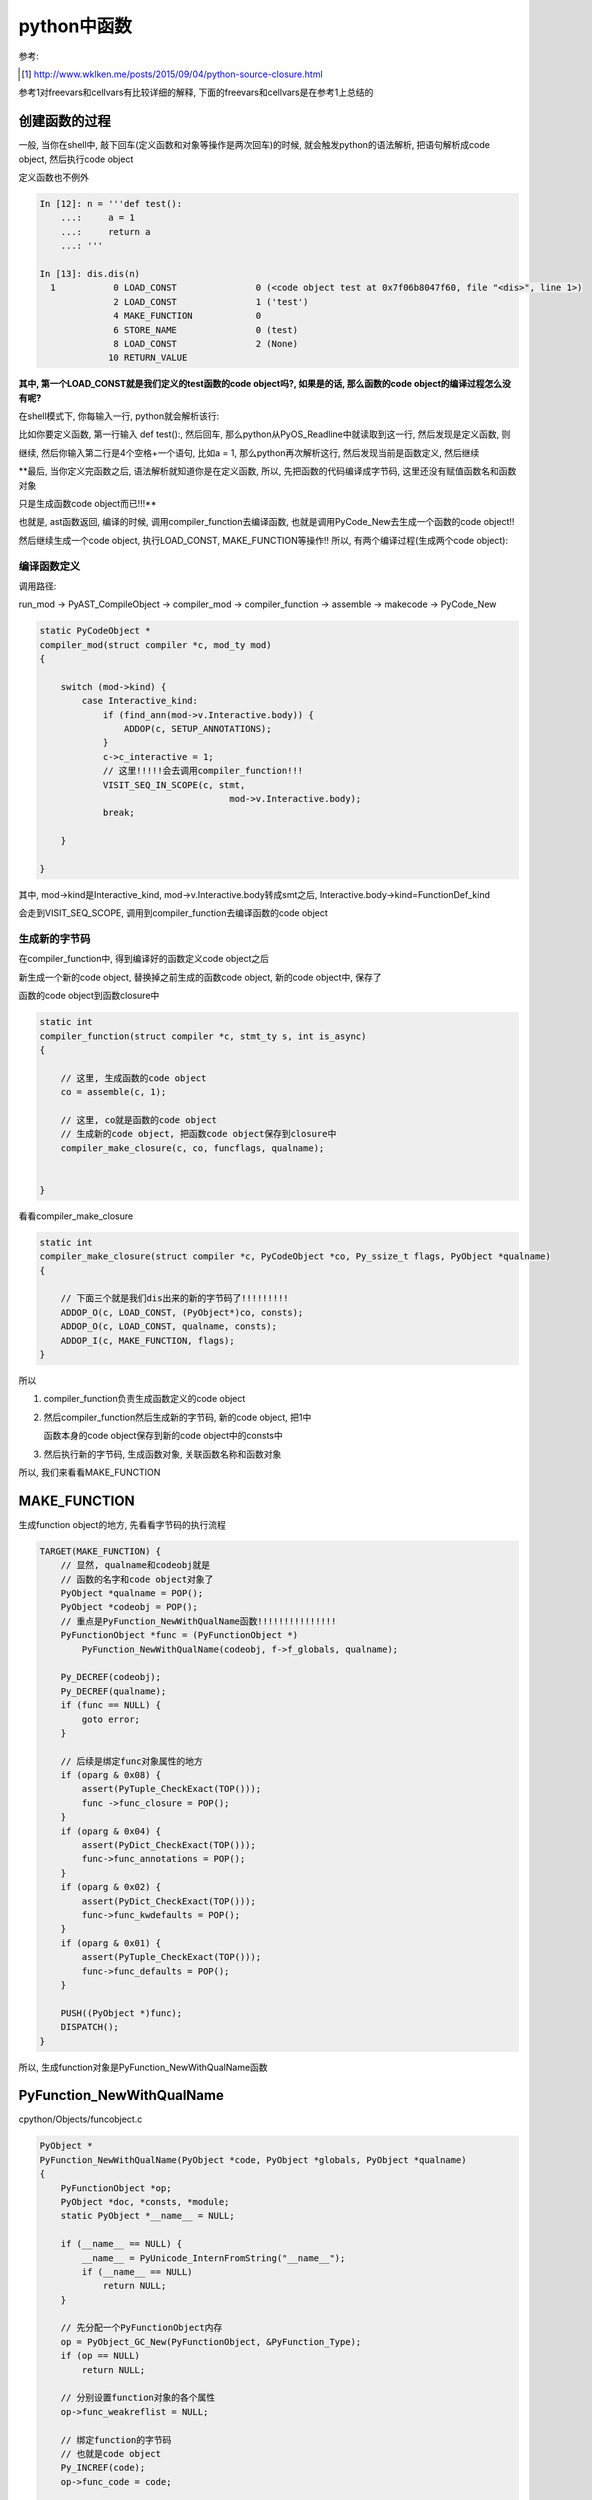 ####################
python中函数
####################

参考:

.. [1] http://www.wklken.me/posts/2015/09/04/python-source-closure.html

参考1对freevars和cellvars有比较详细的解释, 下面的freevars和cellvars是在参考1上总结的


创建函数的过程
=====================

一般, 当你在shell中, 敲下回车(定义函数和对象等操作是两次回车)的时候, 就会触发python的语法解析, 把语句解析成code object, 然后执行code object

定义函数也不例外


.. code-block:: python

    In [12]: n = '''def test():
        ...:     a = 1
        ...:     return a
        ...: '''
    
    In [13]: dis.dis(n)
      1           0 LOAD_CONST               0 (<code object test at 0x7f06b8047f60, file "<dis>", line 1>)
                  2 LOAD_CONST               1 ('test')
                  4 MAKE_FUNCTION            0
                  6 STORE_NAME               0 (test)
                  8 LOAD_CONST               2 (None)
                 10 RETURN_VALUE


**其中, 第一个LOAD_CONST就是我们定义的test函数的code object吗?, 如果是的话, 那么函数的code object的编译过程怎么没有呢?**

在shell模式下, 你每输入一行, python就会解析该行:

比如你要定义函数, 第一行输入 def test():, 然后回车, 那么python从PyOS_Readline中就读取到这一行, 然后发现是定义函数, 则

继续, 然后你输入第二行是4个空格+一个语句, 比如a = 1, 那么python再次解析这行, 然后发现当前是函数定义, 然后继续

**最后, 当你定义完函数之后, 语法解析就知道你是在定义函数, 所以, 先把函数的代码编译成字节码, 这里还没有赋值函数名和函数对象

只是生成函数code object而已!!!**

也就是, ast函数返回, 编译的时候, 调用compiler_function去编译函数, 也就是调用PyCode_New去生成一个函数的code object!!

然后继续生成一个code object, 执行LOAD_CONST, MAKE_FUNCTION等操作!! 所以, 有两个编译过程(生成两个code object):

编译函数定义
-------------------

调用路径:

run_mod -> PyAST_CompileObject -> compiler_mod -> compiler_function -> assemble -> makecode -> PyCode_New

.. code-block:: c

    static PyCodeObject *
    compiler_mod(struct compiler *c, mod_ty mod)
    {
    
        switch (mod->kind) {
            case Interactive_kind:
                if (find_ann(mod->v.Interactive.body)) {
                    ADDOP(c, SETUP_ANNOTATIONS);
                }
                c->c_interactive = 1;
                // 这里!!!!!会去调用compiler_function!!!
                VISIT_SEQ_IN_SCOPE(c, stmt,
                                        mod->v.Interactive.body);
                break;
        
        }
    
    }

其中, mod->kind是Interactive_kind, mod->v.Interactive.body转成smt之后, Interactive.body->kind=FunctionDef_kind

会走到VISIT_SEQ_SCOPE, 调用到compiler_function去编译函数的code object


生成新的字节码
------------------------------------------

在compiler_function中, 得到编译好的函数定义code object之后

新生成一个新的code object, 替换掉之前生成的函数code object, 新的code object中, 保存了

函数的code object到函数closure中

.. code-block:: c

    static int
    compiler_function(struct compiler *c, stmt_ty s, int is_async)
    {
    
        // 这里, 生成函数的code object
        co = assemble(c, 1);
        
        // 这里, co就是函数的code object
        // 生成新的code object, 把函数code object保存到closure中
        compiler_make_closure(c, co, funcflags, qualname);
    
    
    }

看看compiler_make_closure

.. code-block:: c

    static int
    compiler_make_closure(struct compiler *c, PyCodeObject *co, Py_ssize_t flags, PyObject *qualname)
    {
    
        // 下面三个就是我们dis出来的新的字节码了!!!!!!!!!
        ADDOP_O(c, LOAD_CONST, (PyObject*)co, consts);
        ADDOP_O(c, LOAD_CONST, qualname, consts);
        ADDOP_I(c, MAKE_FUNCTION, flags);
    }


所以

1. compiler_function负责生成函数定义的code object

2. 然后compiler_function然后生成新的字节码, 新的code object, 把1中

   函数本身的code object保存到新的code object中的consts中

3. 然后执行新的字节码, 生成函数对象, 关联函数名称和函数对象

所以, 我们来看看MAKE_FUNCTION


MAKE_FUNCTION
==================

生成function object的地方, 先看看字节码的执行流程

.. code-block:: c

        TARGET(MAKE_FUNCTION) {
            // 显然, qualname和codeobj就是
            // 函数的名字和code object对象了
            PyObject *qualname = POP();
            PyObject *codeobj = POP();
            // 重点是PyFunction_NewWithQualName函数!!!!!!!!!!!!!!!
            PyFunctionObject *func = (PyFunctionObject *)
                PyFunction_NewWithQualName(codeobj, f->f_globals, qualname);

            Py_DECREF(codeobj);
            Py_DECREF(qualname);
            if (func == NULL) {
                goto error;
            }

            // 后续是绑定func对象属性的地方
            if (oparg & 0x08) {
                assert(PyTuple_CheckExact(TOP()));
                func ->func_closure = POP();
            }
            if (oparg & 0x04) {
                assert(PyDict_CheckExact(TOP()));
                func->func_annotations = POP();
            }
            if (oparg & 0x02) {
                assert(PyDict_CheckExact(TOP()));
                func->func_kwdefaults = POP();
            }
            if (oparg & 0x01) {
                assert(PyTuple_CheckExact(TOP()));
                func->func_defaults = POP();
            }

            PUSH((PyObject *)func);
            DISPATCH();
        }

所以, 生成function对象是PyFunction_NewWithQualName函数


PyFunction_NewWithQualName
================================

cpython/Objects/funcobject.c

.. code-block:: c

    PyObject *
    PyFunction_NewWithQualName(PyObject *code, PyObject *globals, PyObject *qualname)
    {
        PyFunctionObject *op;
        PyObject *doc, *consts, *module;
        static PyObject *__name__ = NULL;
    
        if (__name__ == NULL) {
            __name__ = PyUnicode_InternFromString("__name__");
            if (__name__ == NULL)
                return NULL;
        }
    
        // 先分配一个PyFunctionObject内存
        op = PyObject_GC_New(PyFunctionObject, &PyFunction_Type);
        if (op == NULL)
            return NULL;
    
        // 分别设置function对象的各个属性
        op->func_weakreflist = NULL;

        // 绑定function的字节码
        // 也就是code object
        Py_INCREF(code);
        op->func_code = code;

        // 绑定global
        Py_INCREF(globals);
        op->func_globals = globals;

        // 从code object中拿到co_name
        // 赋值为函数的函数名func_name
        op->func_name = ((PyCodeObject *)code)->co_name;
        Py_INCREF(op->func_name);

        // 其他属性
        // 注意的是, 一下几个属性是在MAKE_FUNCTION流程上赋值的
        // 不是在这里赋值, 所以这里都赋值为NULL
        op->func_defaults = NULL; /* No default arguments */
        op->func_kwdefaults = NULL; /* No keyword only defaults */
        op->func_closure = NULL;
    
        // 保存co_consts
        consts = ((PyCodeObject *)code)->co_consts;
        if (PyTuple_Size(consts) >= 1) {
            doc = PyTuple_GetItem(consts, 0);
            if (!PyUnicode_Check(doc))
                doc = Py_None;
        }
        else
            doc = Py_None;
        Py_INCREF(doc);
        op->func_doc = doc;
    
        op->func_dict = NULL;
        op->func_module = NULL;
        op->func_annotations = NULL;
    
        /* __module__: If module name is in globals, use it.
           Otherwise, use None. */

        // 设置function的__module__属性
        module = PyDict_GetItem(globals, __name__);
        if (module) {
            Py_INCREF(module);
            op->func_module = module;
        }
        if (qualname)
            op->func_qualname = qualname;
        else
            op->func_qualname = op->func_name;
        Py_INCREF(op->func_qualname);
    
        _PyObject_GC_TRACK(op);
        return (PyObject *)op;
    }


最后关联函数名字和function obejct
=====================================

字节码是STORE_NAME

.. code-block:: c

        TARGET(STORE_NAME) {
            PyObject *name = GETITEM(names, oparg);
            PyObject *v = POP();
            PyObject *ns = f->f_locals;
            int err;
            if (ns == NULL) {
                PyErr_Format(PyExc_SystemError,
                             "no locals found when storing %R", name);
                Py_DECREF(v);
                goto error;
            }
            if (PyDict_CheckExact(ns))
                err = PyDict_SetItem(ns, name, v);
            else
                err = PyObject_SetItem(ns, name, v);
            Py_DECREF(v);
            if (err != 0)
                goto error;
            DISPATCH();
        }


1. 拿到name, 也就是函数名, 例子中的字符串对象test

2. POP, 拿到之前生成的function object

3. 拿到frame的f_locals, f->locals, 显然是一个字典

4. 把函数和名字存储到f->locals中

function对象
==============

cpython/Include/funcobject.h

.. code-block:: c

    typedef struct {
        PyObject_HEAD
        PyObject *func_code;	/* A code object, the __code__ attribute */
        PyObject *func_globals;	/* A dictionary (other mappings won't do) */
        PyObject *func_defaults;	/* NULL or a tuple */
        PyObject *func_kwdefaults;	/* NULL or a dict */
        PyObject *func_closure;	/* NULL or a tuple of cell objects */
        PyObject *func_doc;		/* The __doc__ attribute, can be anything */
        PyObject *func_name;	/* The __name__ attribute, a string object */
        PyObject *func_dict;	/* The __dict__ attribute, a dict or NULL */
        PyObject *func_weakreflist;	/* List of weak references */
        PyObject *func_module;	/* The __module__ attribute, can be anything */
        PyObject *func_annotations;	/* Annotations, a dict or NULL */
        PyObject *func_qualname;    /* The qualified name */
    
        /* Invariant:
         *     func_closure contains the bindings for func_code->co_freevars, so
         *     PyTuple_Size(func_closure) == PyCode_GetNumFree(func_code)
         *     (func_closure may be NULL if PyCode_GetNumFree(func_code) == 0).
         */
    } PyFunctionObject;


保存了很多信息, 比如qualname, defaults, code(code object)等等


LOAD_FAST/LOAD_CONST
======================

我们在函数中, 经常能看到LOAD_FAST和LOAD_CONST等字节码, 前者是加载局部变量, 后者是加载静态变量的

.. code-block:: python

    In [79]: def test(a, b=1):
        ...:     q = b + 1
        ...:     c = 'c'
        ...:     d = a+1
        ...:     return a, b, c,d,q 
        ...: 
        ...: 
        ...: 
    
    In [80]: dis.dis(test)
      2           0 LOAD_FAST                1 (b)
                  2 LOAD_CONST               1 (1)
                  4 BINARY_ADD
                  6 STORE_FAST               2 (q)
    
      3           8 LOAD_CONST               2 ('c')
                 10 STORE_FAST               3 (c)
    
      4          12 LOAD_FAST                0 (a)
                 14 LOAD_CONST               1 (1)
                 16 BINARY_ADD
                 18 STORE_FAST               4 (d)
    
      5          20 LOAD_FAST                0 (a)
                 22 LOAD_FAST                1 (b)
                 24 LOAD_FAST                3 (c)
                 26 LOAD_FAST                4 (d)
                 28 LOAD_FAST                2 (q)
                 30 BUILD_TUPLE              5
                 32 RETURN_VALUE

我们看到, 局部变量是LOAD_FAST, 静态变量是LOAD_CONST. **我们先来看看函数中的变量存储**

当我们调用函数的时候, 是CALL_FUNCTION字节码, 然后, 如果调用函数的时候传入的key=value的形式的话, 

比如 *test(b=2)*, 那么字节码是CALL_FUNCTION_KW, 但是传入给call_function的变量最后一个值就是传入的kv的字典

**这里我们先只看没有传入kv, 只是顺序传参的情况**

.. code-block:: c

        TARGET(CALL_FUNCTION) {
            PyObject **sp, *res;
            PCALL(PCALL_ALL);
            sp = stack_pointer;
            res = call_function(&sp, oparg, NULL);
            stack_pointer = sp;
            PUSH(res);
            if (res == NULL) {
                goto error;
            }
            DISPATCH();
        }

然后, 我们调用call_functio函数, 传入的是sp, 和oparg, 我们来看看CALL_FUNCTION的过程

.. code-block:: python

    In [81]: dis.dis('''test('a')''')
      1           0 LOAD_NAME                0 (test)
                  2 LOAD_CONST               0 ('a')
                  4 CALL_FUNCTION            1
                  6 RETURN_VALUE


所以, 我们看到LOAD_NAME, 加载函数名得到函数对象, 然后PUSH, 然后LOAD_CONST, 加载常量'a', 然后PUSH

此时栈就是, 下面例子是左边是高位, 右边是低位: 

.. code-block:: python

    '''
    (栈顶)
    
    func object ---> const
    
    '''

所以, 我们的sp就是指向函数对象, 然后后面紧跟着的是参数的个数, 这里是1, 也就是oparg=1

所以, 函数会拿到函数对象, 然后把后面的n个对象作为参数传给函数对象, 这里n=1

.. code-block:: c

    static PyObject *
    call_function(PyObject ***pp_stack, Py_ssize_t oparg, PyObject *kwnames)
    {
        // 拿到传入的函数对象
        PyObject **pfunc = (*pp_stack) - oparg - 1;
        PyObject *func = *pfunc;
        if (PyCFunction_Check(func)) {
    
        // 不是C函数, 不走这里
    
        }else {
    
            if (PyMethod_Check(func) && PyMethod_GET_SELF(func) != NULL) {
    
                // 不是对象方法, 不走这里        
            }
            else{
    
            }
            
            // 拿到传参的栈位置
            stack = (*pp_stack) - nargs - nkwargs;
    
            if (PyFunction_Check(func)) {
                // 调用到fast_function
                x = fast_function(func, stack, nargs, kwnames);
            }
            else {
            }
    
        }
    
    }

所以, 我们拿到栈指针指向的函数对象, 然后拿到传入参数的栈的地址, 以及传参个数, 传入给fast_function

fast_function
===============

这个函数负责拿func的各个属性, 包括defaults, 计算defaults的个数和拿到defaults这个tuple的数据数组

一起传入给_PyEval_EvalCodeWithName

.. code-block:: c

    static PyObject *
    fast_function(PyObject *func, PyObject **stack,
                  Py_ssize_t nargs, PyObject *kwnames)
    {
    
        // 拿到code object=func.func_co
        // 拿到globals = func.func_globals
        // 拿到默认值argdefs = func.func_defaults, argdefs = tuple
        PyCodeObject *co = (PyCodeObject *)PyFunction_GET_CODE(func);
        PyObject *globals = PyFunction_GET_GLOBALS(func);
        PyObject *argdefs = PyFunction_GET_DEFAULTS(func);
    
        // 拿到其他, 包括闭包closure = func.func_closure
        kwdefs = PyFunction_GET_KW_DEFAULTS(func);
        closure = PyFunction_GET_CLOSURE(func);
        name = ((PyFunctionObject *)func) -> func_name;
        qualname = ((PyFunctionObject *)func) -> func_qualname;
    
        // 如果defaults有值, 也就是有默认值, 计算默认值的
        // 个数nd以及默认值的数组d
        if (argdefs != NULL) {
            d = &PyTuple_GET_ITEM(argdefs, 0);
            nd = Py_SIZE(argdefs);
        }
        else {
            d = NULL;
            nd = 0;
        }
        // 调用其他函数
        return _PyEval_EvalCodeWithName((PyObject*)co, globals, (PyObject *)NULL,
                                        stack, nargs,
                                        nkwargs ? &PyTuple_GET_ITEM(kwnames, 0) : NULL,
                                        stack + nargs,
                                        nkwargs, 1,
                                        d, (int)nd, kwdefs,
                                        closure, name, qualname);
    
    }

假设我们执行 *test(10)*, 那么d = [10], nd=1


_PyEval_EvalCodeWithName
===========================

**这里组装局部变量数组!!!**

假设我们定义和执行是:

.. code-block:: python

    In [87]: def test(a, b=1):
        ...:     q = b + 1
        ...:     c = 'c'
        ...:     d = a+1
        ...:     return a, b, c,d,q 
        ...: 
        ...: 
        ...: 
    
    In [88]: test(10)
    Out[88]: (10, 1, 'c', 11, 2)


然后看看C代码流程:


.. code-block:: c

    static PyObject *
    _PyEval_EvalCodeWithName(PyObject *_co, PyObject *globals, PyObject *locals,
               PyObject **args, Py_ssize_t argcount,
               PyObject **kwnames, PyObject **kwargs,
               Py_ssize_t kwcount, int kwstep,
               PyObject **defs, Py_ssize_t defcount,
               PyObject *kwdefs, PyObject *closure,
               PyObject *name, PyObject *qualname)
    {
        // 注意, fastlocals是f_localsplus
        fastlocals = f->f_localsplus;
        // 而freevars则是f_localsplus除了局部变量之外的子数组
        // 作用看后面的closure
        freevars = f->f_localsplus + co->co_nlocals;
    
        /* Copy positional arguments into local variables */
        // 首先, argcount = 1 < co_argcount = 2
        if (argcount > co->co_argcount) {
            n = co->co_argcount;
        }
        else {
            // 用n记录下函数的传参个数
            // n = 1
            n = argcount;
        }
    
        // 这里!!!把传参加入到fastlocals数组!!!!
        for (i = 0; i < n; i++) {
            x = args[i];
            Py_INCREF(x);
            SETLOCAL(i, x);
        }
    
        /* Add missing positional arguments (copy default values from defs) */
        // 把默认值变量也设置到fastlocals中
        if (argcount < co->co_argcount) {
            // defcount是我们传入的默认值个数, defcount = 1
            Py_ssize_t m = co->co_argcount - defcount;
    
            // 省略代码
    
            if (n > m)
                i = n - m;
            else
                i = 0;
            for (; i < defcount; i++) {
                // 这里!!!!!
                // defs是默认值的tuple的数据数组
                // 是上一层传进来的
                if (GETLOCAL(m+i) == NULL) {
                    PyObject *def = defs[i];
                    Py_INCREF(def);
                    SETLOCAL(m+i, def);
                }
            }
        }
    
        // 后面是执行frame的
    
    }

1. argcount是函数传参, 例子中argcount = 1, 因为我们只传了参数a=10

   co_argcount是函数全部传参的个数, 包括默认值, test例子中, co_argcount = 2 = len((a, b))

   co_nlocals是函数中所有的局部变量的个数, 包括传参, 例子中co_nlocals = 5 = len((a, b, q, c, d))

   co_varnames是函数中变量名, 例子中, co_varnames = (a, b, q, c, d), 顺序是按定义顺序

2. fastlocals=f->f_localsplus, 是用来存储局部变量的, 比如我们例子中, SETLOCAL(i, x)语句

   把传参加入到fastlocals数组中, 此时fastlocals = [10], 因为我们传入给a=10

   然后我们处理默认值的时候, 把默认值数组复制到fastlocals数组中, 我们传入的默认值数组是[1]

   那么, fastlocals就变为[10, 1], 那么我们加载a的时候, 是LOAD_FAST 0, 也就是拿到10

   加载b的时候, LOAD_FAST 1, 那么拿到的就是默认值1

3. 关于co_freevars和co_cellvars, 后面说, 这里说如果存在闭包, 内联函数访问外部函数的变量, 假设外部函数设置spam, 
   
   那么这里co_nlocals=5, 那么fastlocals = [10, 1, NULL, NULL, NULL, ,], 那么freevars数组则是

   fastlocals数组的下标为5开头, 也就是freevars = fastlocals[5]


4. 所以, 函数中, 所有的局部变量, 包括传参和局部定义, 都是使用数组来存储, 并且使用下标去快速访问!!!!


5. 带有默认值传参的函数执行是CALL_FUNCTION_KW, 流程一样, 只是把传入的kv做成tuple, 然后获取tuple的

   数组地址, 把kv中的value复制到fastlocals中



\_\_defaults\_\_
=====================

先来看看默认值函数定义时候的字节码:

.. code-block:: python

    In [13]: nm = '''def default_func(a, b=1):
        ...:     return a, b
        ...: '''
    
    In [14]: dis.dis(nm)
      1           0 LOAD_CONST               4 ((1,))
                  2 LOAD_CONST               1 (<code object default_func at 0x7f45ea7f4c90, file "<dis>", line 1>)
                  4 LOAD_CONST               2 ('default_func')
                  6 MAKE_FUNCTION            1
                  8 STORE_NAME               0 (default_func)
                 10 LOAD_CONST               3 (None)
                 12 RETURN_VALUE


可以看到, 先生成一个consts, 是一个tuple结构, 然后在MAKE_FUNCTION字节码流程可以看到, 

.. code-block:: c

            if (oparg & 0x02) {
                assert(PyDict_CheckExact(TOP()));
                func->func_kwdefaults = POP();
            }

            if (oparg & 0x01) {
                assert(PyTuple_CheckExact(TOP()));
                func->func_defaults = POP();
            }

从创建函数的字节码中看到, 栈顶会存储默认值的tuple(当然, 还会包含closure, closure那一节会看到), 然后我们会在MAKE_FUNCTION

中POP出默认值tuple, 赋值到func->func_defaults(也就是func.\_\_defaults\_\_), 所以, 我们就把默认值给保存起来了

**那么, kwdefaults是什么呢? 和defaults有什么区别?**

考虑到这样定义函数:

.. code-block:: python

    In [24]: def test(*args, k=1, m=2):
        ...:     return args, k, m
        ...: 
    
    In [25]: test.__kwdefaults__
    Out[25]: {'k': 1, 'm': 2}

所以, kwdefaults是*args后面的默认值, 带key的, 是一个dict, 而这种定义方式在python2中是不允许的!!!!

我们上一节知道, 局部变量会存储到fastlocals数组的, 并且包括了默认值, 然后我们把默认值复制到fastlocals数组的时候

拿到的默认值就是从func.func_defaults拿到的, 也就是我们保存在function对象中的func.\_\_defaults\_\_


.. code-block:: c

    static PyObject *
    fast_function(PyObject *func, PyObject **stack,
                  Py_ssize_t nargs, PyObject *kwnames)
    {
        // argdefs = func.func_defaults
        PyObject *argdefs = PyFunction_GET_DEFAULTS(func);
    
        // 拿到defaults这个tuple的数据数组和长度
        if (argdefs != NULL) {
            d = &PyTuple_GET_ITEM(argdefs, 0);
            nd = Py_SIZE(argdefs);
        }
        else {
            d = NULL;
            nd = 0;
        }
    
        // 传给下个函数
        return _PyEval_EvalCodeWithName(...)
    
    }


\_\_module\_\_
===============

这行变量是表示function是在哪个module中定义的, 比如

.. code-block:: python

   '''
   在test_another_func.py
   '''

   def test_another():
        print('in test_another_func module')
        return

    '''
    在test_function.py
    '''
    import test_another_func
    def test():
        print('in test_function')
        return

   print(test.__module__)
   print(test_another_func.test_another.__module__)

   '''
   然后执行python test_function.py
   然后, 输出就是
   __main__
   test_another_func
   '''


\_\_closure\_\_
=====================

函数闭包func.\_\_closure\_\_, 和内嵌函数以及作用域有关, freevars和cellvars, 参考 [1]_

  *如果发现当前函数co_cellvars非空, 即表示存在被内层函数调用的变量, 那么遍历这个co_cellvars集合, 拿到集合中每个变量名在当前名字空间中的值, 然后放到当前函数的f->f_localsplus中.*
  
  --- 参考1

所以, 主要是freevars和cellvars两个变量的处理流程, 下面的流程和参考1中的差不多, 只是流程上, 字节码变了, 比如没有了MAKE_CLOSURE

一个内联函数的例子:

.. code-block:: python

    In [2]: def test(x):
       ...:     def inner():
       ...:         print(spam)
       ...:         return
       ...:     spam = x
       ...:     return inner
       ...: 
    
    In [3]: inner_func=test('data')
    
    In [4]: inner_func()
    data

然后, 我们看看两个函数的freevars和cellvars:

.. code-block:: python

    In [8]: for i in [inner_func, test]:
       ...:     name = getattr(i, '__qualname__')
       ...:     co = getattr(i, '__code__')
       ...:     print(name, co.co_freevars, co.co_cellvars)
       ...:     
    test.<locals>.inner ('spam',) ()
    test () ('spam',)

所以, freevars表示需要从父函数中获取的变量, 而cellvars则是存储的是内联函数需要的变量

所以, inner_func有co_freevars, 表示其需要从父函数test中拿变量, 而父函数test有co_cellvars, 表示存在内联函数, 并且内联函数需要引用父函数的变量

接着, 看看字节码, 然后看看字节码的具体C代码


.. code-block:: python

    In [9]: dis.dis(test)
      2           0 LOAD_CLOSURE             0 (spam)
                  2 BUILD_TUPLE              1
                  4 LOAD_CONST               1 (<code object inner at 0x7f722cb69db0, file "<ipython-input-2-1cf60ee42213>", line 2>)
                  6 LOAD_CONST               2 ('test.<locals>.inner')
                  8 MAKE_FUNCTION            8
                 10 STORE_FAST               1 (inner)
    
      5          12 LOAD_FAST                0 (x)
                 14 STORE_DEREF              0 (spam)
    
      6          16 LOAD_FAST                1 (inner)
                 18 RETURN_VALUE
    
    In [10]: dis.dis(inner_func)
      3           0 LOAD_GLOBAL              0 (print)
                  2 LOAD_DEREF               0 (spam)
                  4 CALL_FUNCTION            1
                  6 POP_TOP
    
      4           8 LOAD_CONST               0 (None)
                 10 RETURN_VALUE


python经过语法解析之后, 创建code object的时候, 知道spam这个变量是需要额外处理的, 也就是调用LOAD_CLOSURE创建闭包的

当我们调用函数 *test('data')*, 执行的时候, 把spam的值设置到内联函数inner中的\_\_closure\_\_的, 然后在inner函数, 查找spam不是LOAD_CONST, LOAD_NAME, 而是

LOAD_DEREF, 去freevars中查找, 也就是_\_\_closure\_\_中查找, 所以找到父函数test中, spam的值了

当我们执行 *x=test('data')* 的时候, 流程如下:

设置cellvars
----------------

调用路径是 call_function -> fast_function -> _PyEval_EvalCodeWithName

在_PyEval_EvalCodeWithName中, 会去处理cellvars, 创建一个空的cell object, 把该cell object加载到fastlocals, 也就是frame->f_localsplus中

cpython/Python/ceval.c

.. code-block:: c

    static PyObject *
    _PyEval_EvalCodeWithName(PyObject *_co, PyObject *globals, PyObject *locals,
               PyObject **args, Py_ssize_t argcount,
               PyObject **kwnames, PyObject **kwargs,
               Py_ssize_t kwcount, int kwstep,
               PyObject **defs, Py_ssize_t defcount,
               PyObject *kwdefs, PyObject *closure,
               PyObject *name, PyObject *qualname)
    {
    
        // 创建frame
        f = PyFrame_New(tstate, co, globals, locals);

        // 拿到fastlocals
        fastlocals = f->f_localsplus;
        freevars = f->f_localsplus + co->co_nlocals;
    
        // 传入的co是函数test的code object
        for (i = 0; i < PyTuple_GET_SIZE(co->co_cellvars); ++i) {
            PyObject *c;
            int arg;
            /* Possibly account for the cell variable being an argument. */
            if (co->co_cell2arg != NULL &&
                (arg = co->co_cell2arg[i]) != CO_CELL_NOT_AN_ARG) {
                c = PyCell_New(GETLOCAL(arg));
                /* Clear the local copy. */
                SETLOCAL(arg, NULL);
            }
            else {
                // 会走到这里, 生成一个指向NULL的cell object
                c = PyCell_New(NULL);
            }
            if (c == NULL)
                goto fail;
            // 这个宏可以理解为, 把c加入到fastlocals这个数组中
            // 然后下标是co->nlocals + i
            SETLOCAL(co->co_nlocals + i, c);
        }


        // 最后执行frame
        retval = PyEval_EvalFrameEx(f,0);
    
    }

1. 其中co_nlocals表示的是, 函数中局部变量的个数, 这里函数test中显然co_nlocals=2, 一个是inner_test, 一个是spam

2. 在defaults中, 我们知道, 函数的传参变量会设置到fastlocals这个数组中, 然后, cellvars和freevars也会被设置到fastlocals数组中

   其实, 局部变量都会被设置到fastlocals这个数组中, 顺序是: 传参变量, 局部变量, cellvars/freevars

   其中, 传参变量和局部变量的总数是co_nlocals, 所以, freevars(注意, 是字节码中)数组就是fastlocals数组中, 除了co_nlocals, 之后的子数组

   比如test函数例子中, co_nlocals = 2, inner_test和x, spam不算, spam算freevar, 所以假设fastlocals = [1, 2, 3, ...], 那么
   
   freevars = [3, ...]


3. 所以, 我们执行 *test('data')* 的时候, 发现函数有cellvars, 那么生成一个cell object, 把他存到fastlocals中freevars数组部分

   fastlocals = ['data', cell oebjct]


PyEval_EvalFrameEx则是调用_PyEval_EvalFrameDefault去执行frame中的code object, 也就是执行字节码了

首先, 我们拿到一些变量


.. code-block:: c

    PyObject *
    _PyEval_EvalFrameDefault(PyFrameObject *f, int throwflag)
    {
    
    
        // 执行字节码之前
        co = f->f_code;
        names = co->co_names;
        consts = co->co_consts;
        // fastlocals赋值为f->f_localsplus
        // 而freevars则是fastlocals中, 局部变量之后的子数组!!!!!
        fastlocals = f->f_localsplus;
        freevars = f->f_localsplus + co->co_nlocals;
    
    }


然后执行test的字节码, 我们一个个看

LOAD_CLOSURE
----------------

.. code-block:: c

        TARGET(LOAD_CLOSURE) {
            PyObject *cell = freevars[oparg];
            Py_INCREF(cell);
            PUSH(cell);
            DISPATCH();
        }

显然, 我们从freevars, 也就是locals数组中, 常量之后的子数组, 通过传参获取需要做闭包的cell object

之前, 我们是把一个指向NULL的, 空的cell object放入到freevars[0]中, 所以, 自然, oparg=0

所以, cell就是我们之前生成的指向空的cell object, 然后PUSH入栈!!!

然后, 接下来是生成内联函数的过程, 也就是LOAD_CONST, MAKE_FUNCTION


MAKE_FUNCTION
===============

MAKE_FUNCTION中, 有个关键步骤, 就是, 设置inner.\_\_closure\_\_指向我们之前LOAD_CLOSURE中的tuple的

.. code-block:: c

        TARGET(MAKE_FUNCTION) {
            // pop出函数名和code object
            PyObject *qualname = POP();
            PyObject *codeobj = POP();
            // 生成code object 
            PyFunctionObject *func = (PyFunctionObject *)
                PyFunction_NewWithQualName(codeobj, f->f_globals, qualname);

            Py_DECREF(codeobj);
            Py_DECREF(qualname);
            if (func == NULL) {
                goto error;
            }

            // 这里, 绑定inner.__closure__的地方
            if (oparg & 0x08) {
                assert(PyTuple_CheckExact(TOP()));
                func ->func_closure = POP();
            }
            if (oparg & 0x04) {
                assert(PyDict_CheckExact(TOP()));
                func->func_annotations = POP();
            }
            if (oparg & 0x02) {
                assert(PyDict_CheckExact(TOP()));
                func->func_kwdefaults = POP();
            }
            if (oparg & 0x01) {
                assert(PyTuple_CheckExact(TOP()));
                func->func_defaults = POP();
            }

            PUSH((PyObject *)func);
            DISPATCH();
        }

MAKE_FUNCTION中, 经过两次POP, 栈上就只有我们之前LOAD_CLOSURE中生成的, 包括cell object的tuple, (cell, )

然后, 我们把func->func_closure指向POP出来的, 也就是tuple, (cell, )

此时, 父函数的cellvars和内联函数的\_\_closure\_\_就关联上了

**但是, 此时cell是指向NULL的, 显然, 就是在test执行的过程中, 动态赋值, 也就是STORE_DEREF**

STORE_DEREF
--------------

上面, 我们把父函数和内联函数的closure关联起来了, 然后我们赋值spam的时候, 我们不是常用的STORE_FAST等字节码, 而是STORE_DEREF

STORE_DEREF是拿到cell object, 然后赋值cell object的指向(ob_ref)


先看看dis的过程:

.. code-block:: python

    5          12 LOAD_FAST                0 (x)
               14 STORE_DEREF              0 (spam)


然后是STORE_DEREF:

.. code-block:: c

        TARGET(STORE_DEREF) {
            PyObject *v = POP();
            PyObject *cell = freevars[oparg];
            PyObject *oldobj = PyCell_GET(cell);
            PyCell_SET(cell, v);
            Py_XDECREF(oldobj);
            DISPATCH();
        }


我们POP, 拿到的就是我们之前LOAD_FAST x, 也就是传入的x的值, 也就是test('data')中, 传入的值为asd的unicode object

然, 我们设置cell->ob_ref = unicode_object('data'), 这样, 父子函数都关联上具体的值了


那么, 在内联在获取父函数的变量的时候, 是LOAD_DEREF字节码

LOAD_DEREF
---------------

然后, 我们执行内联函数, 同样, 调用路径是: 

call_function -> fast_function -> _PyEval_EvalCodeWithName

但是在_PyEval_EvalCodeWithName中, 我们这次要处理的不是cellvars, 而是freevars了

.. code-block:: c

    static PyObject *
    _PyEval_EvalCodeWithName(PyObject *_co, PyObject *globals, PyObject *locals,
               PyObject **args, Py_ssize_t argcount,
               PyObject **kwnames, PyObject **kwargs,
               Py_ssize_t kwcount, int kwstep,
               PyObject **defs, Py_ssize_t defcount,
               PyObject *kwdefs, PyObject *closure,
               PyObject *name, PyObject *qualname)
    {

        // freevars是f_localsplus这个数组中
        // 除了常量之外的那部分子数组
        // 比如f_localsplus= [1, 2, 3, 4, 5, ...]
        // 如果常量个数是3, 也就是co_nlocals=3, 那么
        // freevars = [4, 5, ...]
        freevars = f->f_localsplus + co->co_nlocals
    
        for (i = 0; i < PyTuple_GET_SIZE(co->co_cellvars); ++i) {
            PyObject *c;
            int arg;
            /* Possibly account for the cell variable being an argument. */
            if (co->co_cell2arg != NULL &&
                (arg = co->co_cell2arg[i]) != CO_CELL_NOT_AN_ARG) {
                c = PyCell_New(GETLOCAL(arg));
                /* Clear the local copy. */
                SETLOCAL(arg, NULL);
            }
            else {
                c = PyCell_New(NULL);
            }
            if (c == NULL)
                goto fail;
            SETLOCAL(co->co_nlocals + i, c);
        }
    
        // 显然, 内联函数的co_freevars有值, 而co_cellvars没有值, 和父函数相反
        /* Copy closure variables to free variables */
        for (i = 0; i < PyTuple_GET_SIZE(co->co_freevars); ++i) {
            // 这里!!!拿到closure的值, 也就是我们之前生成的cell object!!!!
            PyObject *o = PyTuple_GET_ITEM(closure, i);
            Py_INCREF(o);
            freevars[PyTuple_GET_SIZE(co->co_cellvars) + i] = o;
        }
    
    
    }

1. 内联函数处理freevars, 而不是cellvars, 这个和父函数相反

2. 我们从closure中获取到之前创建的cell object, 但是这个closure怎么传进来的呢?

3. closure是在fast_function中, 调用 *closure = PyFunction_GET_CLOSURE(func);* 去获取的

   显然, PyFunction_GET_CLOSURE就是获取function object中的func_closure属性

   也就是父函数在LOAD_CLOSURE中, 创建的tuple!!!!!!!!!


4. 其中, 内联函数的co_freevars则是一个tuple, ('spam',)

   也就是, spam的值需要从freevars(f->f_localsplus中, 除了常量之外的子数组)获取, 也就是

   我们需要把cell object设置到freevars中!!!!!!!!



我们设置完变量之后, 进入到LOAD_DEREF字节码流程:

.. code-block:: c

        TARGET(LOAD_DEREF) {
            PyObject *cell = freevars[oparg];
            PyObject *value = PyCell_GET(cell);
            if (value == NULL) {
                format_exc_unbound(co, oparg);
                goto error;
            }
            Py_INCREF(value);
            PUSH(value);
            DISPATCH();
        }

我们看到, 获取父函数的变量, 就是从freevars数组中拿到的了!!!!

拿到的是我们之前生成的cell object, cell->ob_ref = unicode('asd')


